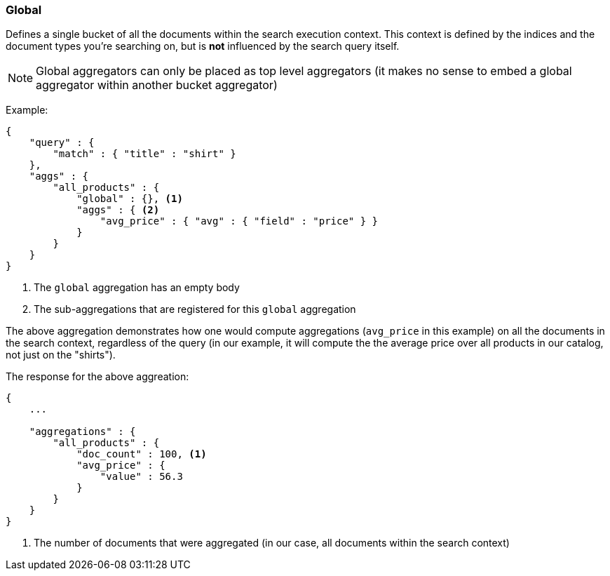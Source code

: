 [[search-aggregations-bucket-global-aggregation]]
=== Global

Defines a single bucket of all the documents within the search execution context. This context is defined by the indices and the document types you're searching on, but is *not* influenced by the search query itself.

NOTE:   Global aggregators can only be placed as top level aggregators (it makes no sense to embed a global aggregator
        within another bucket aggregator)

Example:

[source,js]
--------------------------------------------------
{
    "query" : {
        "match" : { "title" : "shirt" }
    },
    "aggs" : {
        "all_products" : {
            "global" : {}, <1>
            "aggs" : { <2>
                "avg_price" : { "avg" : { "field" : "price" } }
            }
        }
    }
}
--------------------------------------------------

<1> The `global` aggregation has an empty body
<2> The sub-aggregations that are registered for this `global` aggregation

The above aggregation demonstrates how one would compute aggregations (`avg_price` in this example) on all the documents in the search context, regardless of the query (in our example, it will compute the the average price over all products in our catalog, not just on the "shirts").

The response for the above aggreation:

[source,js]
--------------------------------------------------
{
    ...

    "aggregations" : {
        "all_products" : {
            "doc_count" : 100, <1>
            "avg_price" : { 
                "value" : 56.3
            }
        }
    }
}
--------------------------------------------------

<1> The number of documents that were aggregated (in our case, all documents within the search context)
